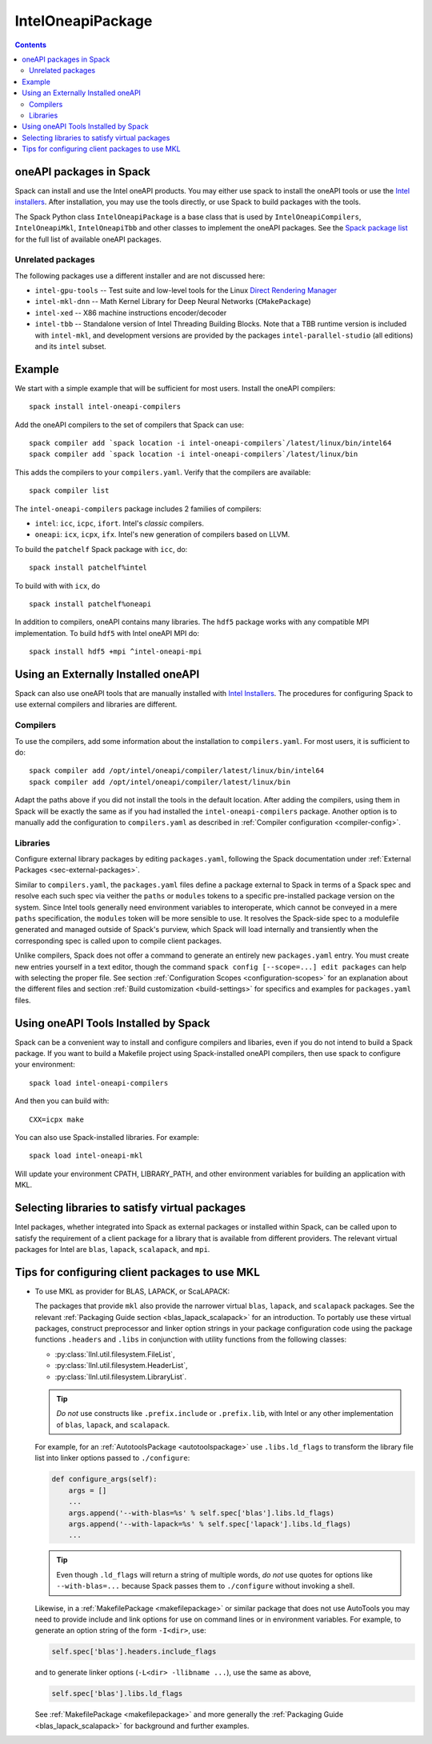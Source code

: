 .. Copyright 2013-2021 Lawrence Livermore National Security, LLC and other
   Spack Project Developers. See the top-level COPYRIGHT file for details.

   SPDX-License-Identifier: (Apache-2.0 OR MIT)

.. _inteloneapipackage:


====================
 IntelOneapiPackage
====================


.. contents::


oneAPI packages in Spack
========================

Spack can install and use the Intel oneAPI products. You may either
use spack to install the oneAPI tools or use the `Intel
installers`_. After installation, you may use the tools directly, or
use Spack to build packages with the tools.

The Spack Python class ``IntelOneapiPackage`` is a base class that is
used by ``IntelOneapiCompilers``, ``IntelOneapiMkl``,
``IntelOneapiTbb`` and other classes to implement the oneAPI
packages. See the `Spack package list`_ for the full list of available
oneAPI packages.


Unrelated packages
------------------

The following packages use a different installer and are not discussed
here:

* ``intel-gpu-tools`` -- Test suite and low-level tools for the Linux `Direct
  Rendering Manager <https://en.wikipedia.org/wiki/Direct_Rendering_Manager>`_
* ``intel-mkl-dnn`` -- Math Kernel Library for Deep Neural Networks (``CMakePackage``)
* ``intel-xed`` -- X86 machine instructions encoder/decoder
* ``intel-tbb`` -- Standalone version of Intel Threading Building Blocks. Note that
  a TBB runtime version is included with ``intel-mkl``, and development
  versions are provided by the packages ``intel-parallel-studio`` (all
  editions) and its ``intel`` subset.

Example
=======

We start with a simple example that will be sufficient for most
users. Install the oneAPI compilers::

  spack install intel-oneapi-compilers

Add the oneAPI compilers to the set of compilers that Spack can use::

  spack compiler add `spack location -i intel-oneapi-compilers`/latest/linux/bin/intel64
  spack compiler add `spack location -i intel-oneapi-compilers`/latest/linux/bin

This adds the compilers to your ``compilers.yaml``. Verify that the
compilers are available::

  spack compiler list

The ``intel-oneapi-compilers`` package includes 2 families of
compilers:

* ``intel``: ``icc``, ``icpc``, ``ifort``. Intel's *classic*
  compilers.
* ``oneapi``: ``icx``, ``icpx``, ``ifx``. Intel's new generation of
  compilers based on LLVM.

To build the ``patchelf`` Spack package with ``icc``, do::

  spack install patchelf%intel

To build with with ``icx``, do ::

  spack install patchelf%oneapi

In addition to compilers, oneAPI contains many libraries. The ``hdf5``
package works with any compatible MPI implementation. To build
``hdf5`` with Intel oneAPI MPI do::

  spack install hdf5 +mpi ^intel-oneapi-mpi

Using an Externally Installed oneAPI
====================================

Spack can also use oneAPI tools that are manually installed with
`Intel Installers`_.  The procedures for configuring Spack to use
external compilers and libraries are different.

Compilers
---------

To use the compilers, add some information about the installation to
``compilers.yaml``. For most users, it is sufficient to do::

  spack compiler add /opt/intel/oneapi/compiler/latest/linux/bin/intel64
  spack compiler add /opt/intel/oneapi/compiler/latest/linux/bin

Adapt the paths above if you did not install the tools in the default
location. After adding the compilers, using them in Spack will be
exactly the same as if you had installed the
``intel-oneapi-compilers`` package.  Another option is to manually add
the configuration to ``compilers.yaml`` as described in :ref:`Compiler
configuration <compiler-config>`.


Libraries
---------

Configure external library packages by editing ``packages.yaml``,
following the Spack documentation under :ref:`External Packages
<sec-external-packages>`.

Similar to ``compilers.yaml``, the ``packages.yaml`` files define a
package external to Spack in terms of a Spack spec and resolve each
such spec via veither the ``paths`` or ``modules`` tokens to a
specific pre-installed package version on the system.  Since Intel
tools generally need environment variables to interoperate, which
cannot be conveyed in a mere ``paths`` specification, the ``modules``
token will be more sensible to use. It resolves the Spack-side spec to
a modulefile generated and managed outside of Spack's purview, which
Spack will load internally and transiently when the corresponding spec
is called upon to compile client packages.

Unlike compilers, Spack does not offer a command to generate an
entirely new ``packages.yaml`` entry.  You must create new entries
yourself in a text editor, though the command ``spack config
[--scope=...] edit packages`` can help with selecting the proper file.
See section :ref:`Configuration Scopes <configuration-scopes>` for an
explanation about the different files and section :ref:`Build
customization <build-settings>` for specifics and examples for
``packages.yaml`` files.


Using oneAPI Tools Installed by Spack
=====================================

Spack can be a convenient way to install and configure compilers and
libaries, even if you do not intend to build a Spack package. If you
want to build a Makefile project using Spack-installed oneAPI compilers,
then use spack to configure your environment::

  spack load intel-oneapi-compilers

And then you can build with::

  CXX=icpx make

You can also use Spack-installed libraries. For example::

  spack load intel-oneapi-mkl

Will update your environment CPATH, LIBRARY_PATH, and other
environment variables for building an application with MKL.


Selecting libraries to satisfy virtual packages
===============================================

Intel packages, whether integrated into Spack as external packages or
installed within Spack, can be called upon to satisfy the requirement
of a client package for a library that is available from different
providers.  The relevant virtual packages for Intel are ``blas``,
``lapack``, ``scalapack``, and ``mpi``.



Tips for configuring client packages to use MKL
===============================================

* To use MKL as provider for BLAS, LAPACK, or ScaLAPACK:

  The packages that provide ``mkl`` also provide the narrower
  virtual ``blas``, ``lapack``, and ``scalapack`` packages.
  See the relevant :ref:`Packaging Guide section <blas_lapack_scalapack>`
  for an introduction.
  To portably use these virtual packages, construct preprocessor and linker
  option strings in your package configuration code using the package functions
  ``.headers`` and ``.libs`` in conjunction with utility functions from the
  following classes:

  * :py:class:`llnl.util.filesystem.FileList`,
  * :py:class:`llnl.util.filesystem.HeaderList`,
  * :py:class:`llnl.util.filesystem.LibraryList`.

  .. tip::
     *Do not* use constructs like ``.prefix.include`` or ``.prefix.lib``, with
     Intel or any other implementation of ``blas``, ``lapack``, and
     ``scalapack``.

  For example, for an
  :ref:`AutotoolsPackage <autotoolspackage>`
  use ``.libs.ld_flags`` to transform the library file list into linker options
  passed to ``./configure``:

  .. code-block:: python

      def configure_args(self):
          args = []
          ...
          args.append('--with-blas=%s' % self.spec['blas'].libs.ld_flags)
          args.append('--with-lapack=%s' % self.spec['lapack'].libs.ld_flags)
          ...

  .. tip::
     Even though ``.ld_flags`` will return a string of multiple words, *do not*
     use quotes for options like ``--with-blas=...`` because Spack passes them
     to ``./configure`` without invoking a shell.

  Likewise, in a :ref:`MakefilePackage <makefilepackage>` or similar
  package that does not use AutoTools you may need to provide include
  and link options for use on command lines or in environment
  variables.  For example, to generate an option string of the form
  ``-I<dir>``, use:

  .. code-block:: python

    self.spec['blas'].headers.include_flags

  and to generate linker options (``-L<dir> -llibname ...``), use the
  same as above,

  .. code-block:: python

    self.spec['blas'].libs.ld_flags

  See :ref:`MakefilePackage <makefilepackage>` and more generally the
  :ref:`Packaging Guide <blas_lapack_scalapack>` for background and
  further examples.


.. _`Intel installers`: https://software.intel.com/content/www/us/en/develop/documentation/installation-guide-for-intel-oneapi-toolkits-linux/top.html
.. _`Spack package list`: https://spack.readthedocs.io/en/latest/package_list.html#intel-oneapi-ccl
